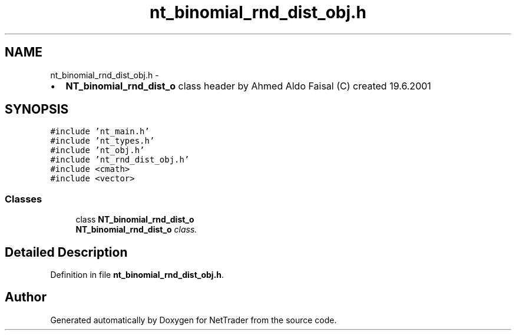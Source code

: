 .TH "nt_binomial_rnd_dist_obj.h" 3 "Wed Nov 17 2010" "Version 0.5" "NetTrader" \" -*- nroff -*-
.ad l
.nh
.SH NAME
nt_binomial_rnd_dist_obj.h \- 
.PP
.IP "\(bu" 2
\fBNT_binomial_rnd_dist_o\fP class header by Ahmed Aldo Faisal (C) created 19.6.2001 
.PP
 

.SH SYNOPSIS
.br
.PP
\fC#include 'nt_main.h'\fP
.br
\fC#include 'nt_types.h'\fP
.br
\fC#include 'nt_obj.h'\fP
.br
\fC#include 'nt_rnd_dist_obj.h'\fP
.br
\fC#include <cmath>\fP
.br
\fC#include <vector>\fP
.br

.SS "Classes"

.in +1c
.ti -1c
.RI "class \fBNT_binomial_rnd_dist_o\fP"
.br
.RI "\fI\fBNT_binomial_rnd_dist_o\fP class. \fP"
.in -1c
.SH "Detailed Description"
.PP 

.PP
Definition in file \fBnt_binomial_rnd_dist_obj.h\fP.
.SH "Author"
.PP 
Generated automatically by Doxygen for NetTrader from the source code.
